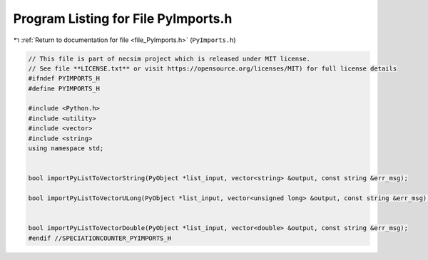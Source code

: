 
.. _program_listing_file_PyImports.h:

Program Listing for File PyImports.h
====================================

|exhale_lsh| :ref:`Return to documentation for file <file_PyImports.h>` (``PyImports.h``)

.. |exhale_lsh| unicode:: U+021B0 .. UPWARDS ARROW WITH TIP LEFTWARDS

.. code-block:: cpp

   // This file is part of necsim project which is released under MIT license.
   // See file **LICENSE.txt** or visit https://opensource.org/licenses/MIT) for full license details
   #ifndef PYIMPORTS_H
   #define PYIMPORTS_H
   
   #include <Python.h>
   #include <utility>
   #include <vector>
   #include <string>
   using namespace std;
   
   
   bool importPyListToVectorString(PyObject *list_input, vector<string> &output, const string &err_msg);
   
   bool importPyListToVectorULong(PyObject *list_input, vector<unsigned long> &output, const string &err_msg);
   
   
   bool importPyListToVectorDouble(PyObject *list_input, vector<double> &output, const string &err_msg);
   #endif //SPECIATIONCOUNTER_PYIMPORTS_H

